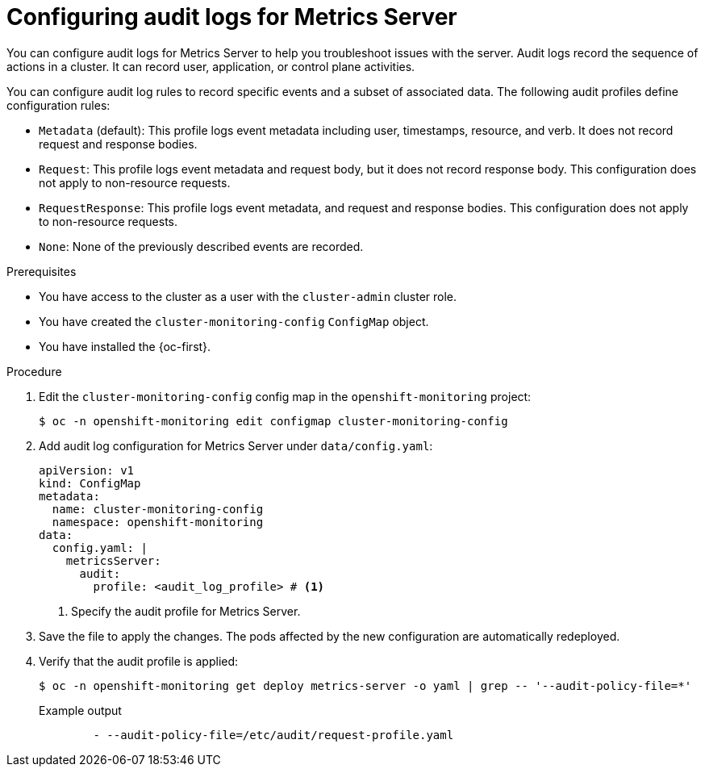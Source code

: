 // Module included in the following assemblies:
//
// * observability/monitoring/configuring-the-monitoring-stack.adoc

:_mod-docs-content-type: PROCEDURE
[id="configuring-audit-logs-for-metrics-server_{context}"]
= Configuring audit logs for Metrics Server

You can configure audit logs for Metrics Server to help you troubleshoot issues with the server. 
Audit logs record the sequence of actions in a cluster. It can record user, application, or control plane activities.

You can configure audit log rules to record specific events and a subset of associated data. The following audit profiles define configuration rules:

* `Metadata` (default): This profile logs event metadata including user, timestamps, resource, and verb. It does not record request and response bodies.
* `Request`: This profile logs event metadata and request body, but it does not record response body. This configuration does not apply to non-resource requests.
* `RequestResponse`: This profile logs event metadata, and request and response bodies. This configuration does not apply to non-resource requests.
* `None`: None of the previously described events are recorded.

.Prerequisites

* You have access to the cluster as a user with the `cluster-admin` cluster role.
* You have created the `cluster-monitoring-config` `ConfigMap` object.
* You have installed the {oc-first}.

.Procedure

. Edit the `cluster-monitoring-config` config map in the `openshift-monitoring` project:
+
[source,terminal]
----
$ oc -n openshift-monitoring edit configmap cluster-monitoring-config
----

. Add audit log configuration for Metrics Server under `data/config.yaml`:
+
[source,yaml]
----
apiVersion: v1
kind: ConfigMap
metadata:
  name: cluster-monitoring-config
  namespace: openshift-monitoring
data:
  config.yaml: |
    metricsServer:
      audit:
        profile: <audit_log_profile> # <1>
----
<1> Specify the audit profile for Metrics Server.

. Save the file to apply the changes. The pods affected by the new configuration are automatically redeployed.

. Verify that the audit profile is applied:
+
[source,terminal]
----
$ oc -n openshift-monitoring get deploy metrics-server -o yaml | grep -- '--audit-policy-file=*'
----
+
.Example output
[source,terminal]
----
        - --audit-policy-file=/etc/audit/request-profile.yaml
----